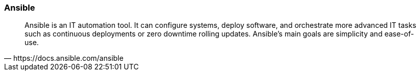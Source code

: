 
### Ansible

[quote, https://docs.ansible.com/ansible]
Ansible is an IT automation tool. It can configure systems, deploy software,
and orchestrate more advanced IT tasks such as continuous deployments or zero
downtime rolling updates.
Ansible’s main goals are simplicity and ease-of-use.

////
It also has a strong focus on security and reliability, featuring a minimum
of moving parts, usage of OpenSSH for transport (with other transports and
pull modes as alternatives), and a language that is designed around
auditability by humans–even those not familiar with the program.
////

////
### Ansible Installation

* Requirements: Python 2.7 or >= 3.6

----
sudo apt-get install -y python-pip libssl-dev
pip install --user ansible
----
////